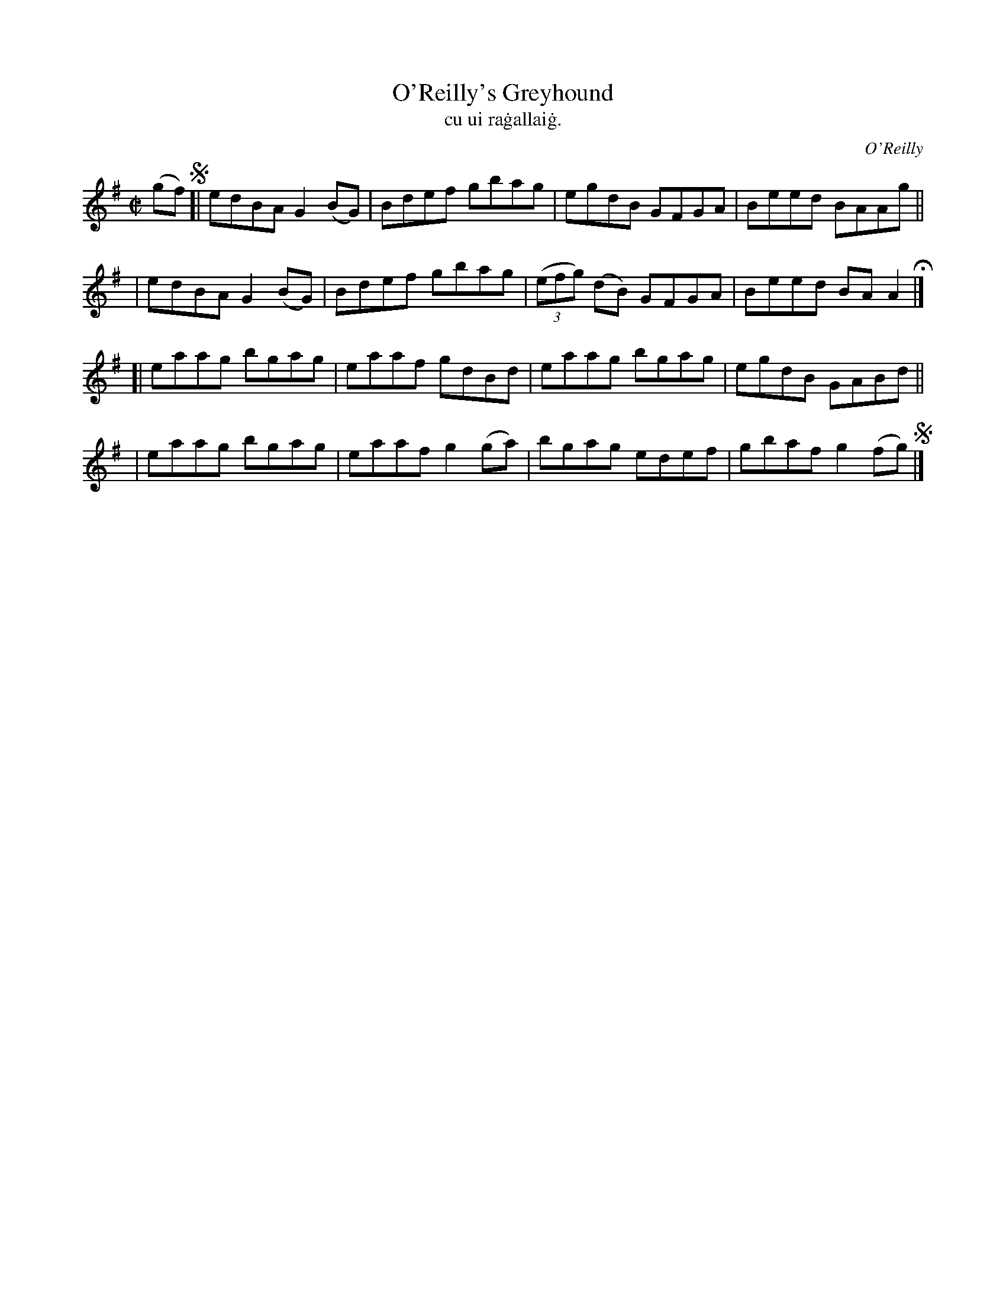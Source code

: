 X: 1488
T: O'Reilly's Greyhound
T: cu ui ra\.gallai\.g.
R: reel
%S: s:4 b:16(4+4+4+4)
O: O'Reilly
B: "O'Neill's "Music of Ireland" 1850 #1488
Z: transcribed by John B. Walsh, 8/22/96
M: C|
L: 1/8
K: G
(gf) !segno!\
[| edBA G2(BG) | Bdef gbag | egdB GFGA | Beed BAAg ||
|  edBA G2(BG) | Bdef gbag | ((3efg) (dB) GFGA | Beed BAA2 H|]
[| eaag bgag | eaaf gdBd | eaag bgag | egdB GABd ||
|  eaag bgag | eaaf g2(ga) | bgag edef | gbaf g2(fg) !segno! |]
